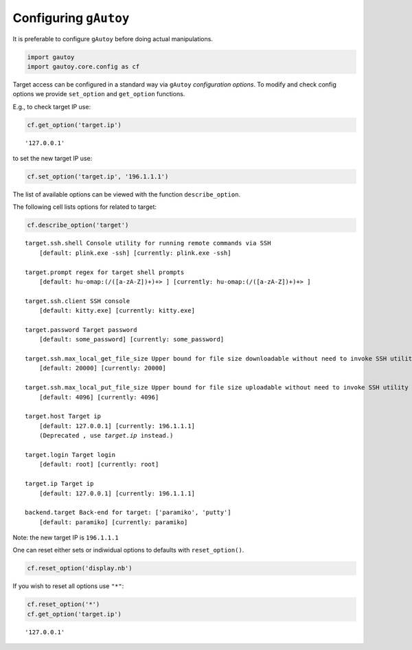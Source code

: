 
Configuring ``gAutoy``
======================

It is preferable to configure ``gAutoy`` before doing actual
manipulations.

.. code:: python

    import gautoy
    import gautoy.core.config as cf

Target access can be configured in a standard way via ``gAutoy``
*configuration options*. To modify and check config options we provide
``set_option`` and ``get_option`` functions.

E.g., to check target IP use:

.. code:: python

    cf.get_option('target.ip')




.. parsed-literal::

    '127.0.0.1'



to set the new target IP use:

.. code:: python

    cf.set_option('target.ip', '196.1.1.1')

The list of available options can be viewed with the function
``describe_option``.

The following cell lists options for related to target:

.. code:: python

    cf.describe_option('target')


.. parsed-literal::

    target.ssh.shell Console utility for running remote commands via SSH
        [default: plink.exe -ssh] [currently: plink.exe -ssh]
    
    target.prompt regex for target shell prompts
        [default: hu-omap:(\/([a-zA-Z])+)+> ] [currently: hu-omap:(\/([a-zA-Z])+)+> ]
    
    target.ssh.client SSH console
        [default: kitty.exe] [currently: kitty.exe]
    
    target.password Target password
        [default: some_password] [currently: some_password]
    
    target.ssh.max_local_get_file_size Upper bound for file size downloadable without need to invoke SSH utility
        [default: 20000] [currently: 20000]
    
    target.ssh.max_local_put_file_size Upper bound for file size uploadable without need to invoke SSH utility
        [default: 4096] [currently: 4096]
    
    target.host Target ip
        [default: 127.0.0.1] [currently: 196.1.1.1]
        (Deprecated , use `target.ip` instead.)
    
    target.login Target login
        [default: root] [currently: root]
    
    target.ip Target ip
        [default: 127.0.0.1] [currently: 196.1.1.1]
    
    backend.target Back-end for target: ['paramiko', 'putty']
        [default: paramiko] [currently: paramiko]
    
    
    

Note: the new target IP is ``196.1.1.1``

One can reset either sets or indiwidual options to defaults with
``reset_option()``.

.. code:: python

    cf.reset_option('display.nb')

If you wish to reset all options use ``"*"``:

.. code:: python

    cf.reset_option('*')
    cf.get_option('target.ip')




.. parsed-literal::

    '127.0.0.1'


